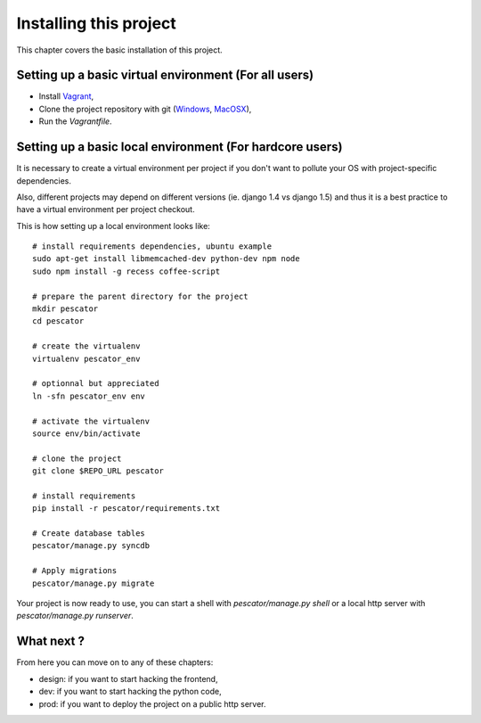Installing this project
=======================

This chapter covers the basic installation of this project.

Setting up a basic virtual environment (For all users)
------------------------------------------------------

- Install `Vagrant <http://vagrantup.com>`_,
- Clone the project repository with git (`Windows
  <http://windows.github.com/>`_, `MacOSX <http://mac.github.com/>`_),
- Run the `Vagrantfile`.

Setting up a basic local environment (For hardcore users)
---------------------------------------------------------

It is necessary to create a virtual environment per project if you
don't want to pollute your OS with project-specific dependencies.

Also, different projects may depend on different versions (ie.
django 1.4 vs django 1.5) and thus it is a best practice to have a
virtual environment per project checkout.

This is how setting up a local environment looks like::

    # install requirements dependencies, ubuntu example
    sudo apt-get install libmemcached-dev python-dev npm node
    sudo npm install -g recess coffee-script

    # prepare the parent directory for the project
    mkdir pescator
    cd pescator
    
    # create the virtualenv
    virtualenv pescator_env

    # optionnal but appreciated
    ln -sfn pescator_env env

    # activate the virtualenv
    source env/bin/activate

    # clone the project
    git clone $REPO_URL pescator

    # install requirements
    pip install -r pescator/requirements.txt

    # Create database tables
    pescator/manage.py syncdb

    # Apply migrations
    pescator/manage.py migrate

Your project is now ready to use, you can start a shell with 
`pescator/manage.py shell` or a local http server with 
`pescator/manage.py runserver`.

What next ?
-----------

From here you can move on to any of these chapters:

- design: if you want to start hacking the frontend,
- dev: if you want to start hacking the python code,
- prod: if you want to deploy the project on a public http server.

..
   Local Variables:
   mode: rst
   fill-column: 79
   End:
   vim: et syn=rst tw=79
